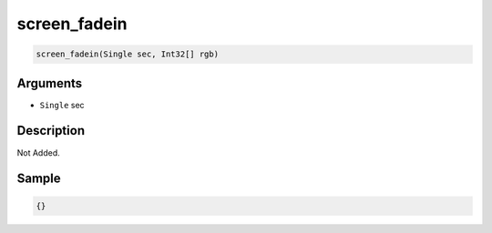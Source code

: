 .. _screen_fadein:

screen_fadein
========================

.. code-block:: text

	screen_fadein(Single sec, Int32[] rgb)


Arguments
------------

* ``Single`` sec

Description
-------------

Not Added.

Sample
-------------

.. code-block:: json

	{}

